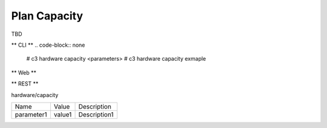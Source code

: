 .. _Scenario-Plan-Capacity:

Plan Capacity
=============
TBD

.. image:: Plan-Capacity.png


** CLI **
.. code-block:: none

  # c3 hardware capacity <parameters>
  # c3 hardware capacity exmaple


** Web **

.. image:: Plan-CapacityWeb.png


** REST **

hardware/capacity

============  ========  ===================
Name          Value     Description
------------  --------  -------------------
parameter1    value1    Description1
============  ========  ===================
